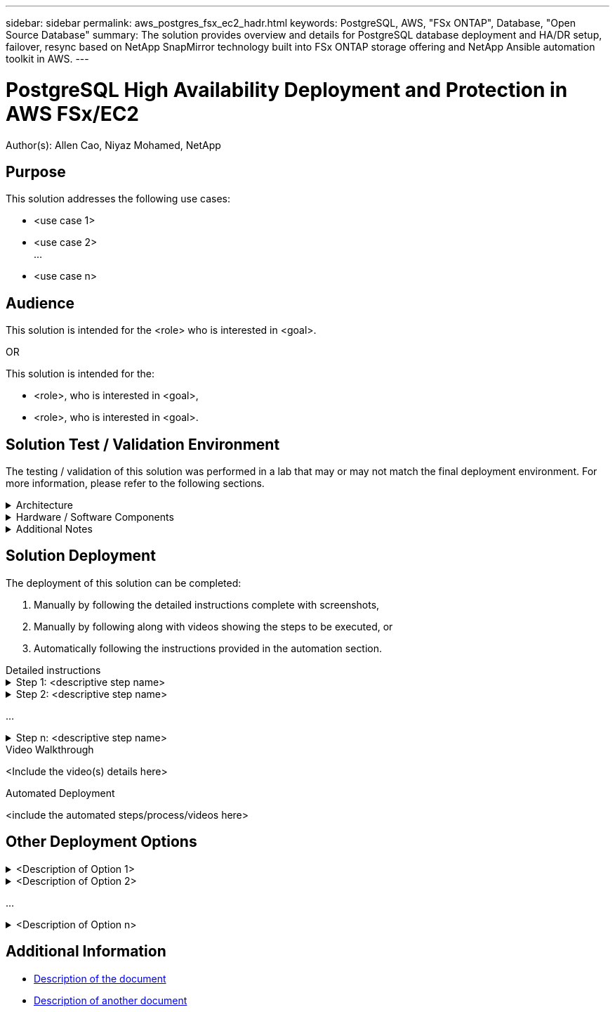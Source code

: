 ---
sidebar: sidebar
permalink: aws_postgres_fsx_ec2_hadr.html
keywords: PostgreSQL, AWS, "FSx ONTAP", Database, "Open Source Database"
summary: The solution provides overview and details for PostgreSQL database deployment and HA/DR setup, failover, resync based on NetApp SnapMirror technology built into FSx ONTAP storage offering and NetApp Ansible automation toolkit in AWS.  
---

= PostgreSQL High Availability Deployment and Protection in AWS FSx/EC2
:hardbreaks:
:nofooter:
:icons: font
:linkattrs:
// For the imagesdir setting, make sure the path to the media folder is correct.  The default path assumes
// the source is located in the root of the repository.  Select the appropriate setting based on the level
// of the folder containing the source
:imagesdir: ./media/
// :imagesdir: ./../media/
// :imagesdir: ./../../media/


[.lead]
Author(s): Allen Cao,  Niyaz Mohamed,  NetApp

== Purpose
// Describe WHAT problem this solution addresses.  What are the use cases(s) and how does it solve a problem?
// Use a bulleted list and keep it brief!

This solution addresses the following use cases:

* <use case 1>
* <use case 2>
...
* <use case n>

== Audience
// Who is this solution directed at?  DevOps engineer, IT specialist, DB administrator, etc.
// If there are multiple audiences, use a list to identity them.

This solution is intended for the <role> who is interested in <goal>.

OR

This solution is intended for the:

* <role>, who is interested in <goal>,
* <role>, who is interested in <goal>.

== Solution Test / Validation Environment
// Identify the environment in which the solution was tested / validated.

// Things to consider including here are:
// * Architecture diagram
// * Software / hardware and version / release levels or model numbers
// * Specific configuration that might be unique to a lab / test environment

The testing / validation of this solution was performed in a lab that may or may not match the final deployment environment.  For more information, please refer to the following sections.

.Architecture
[%collapsible]
=====
// Insert an image that shows how the solution is architected.

image::image-name.jpg[Solution Architecture Diagram]
=====

.Hardware / Software Components
[%collapsible]
=====
// Identify the hardware and software components along with the appropriate hardware level or software versions
// Use the 3rd column if there is a related link that can be provided for more information

[%autowidth.stretch]
|===
3+^| *Hardware*
| <hardware name> | <model / version> | More Information

3+^| *Software*
| <software name> | <version> | More Information
|===
=====

.Additional Notes
[%collapsible]
=====
// Identify anything that might differ in a production environment that was different in a lab environment or assumptions that were made

* Note 1
* Note 2
...
* Note n
=====

== Solution Deployment
// Describe the steps required to fully deploy the solution.
// Please use collapsible blocks with descriptive titles to condense the content in the published HTML.
// Include screenshots, demo videos, etc. that make the steps as simple and clear as possible.
// DO NOT overdo it with screenshots - where options are "obvious", a screenshot might not be necessary.

The deployment of this solution can be completed:

. Manually by following the detailed instructions complete with screenshots, 
. Manually by following along with videos showing the steps to be executed, or 
. Automatically following the instructions provided in the automation section.

[role="tabbed-block"]
====
.Detailed instructions
--
.Step 1: <descriptive step name>
[%collapsible]
=====
. Task 1
. Task 2
...
. Task n
=====

.Step 2: <descriptive step name>
[%collapsible]
=====
. Task 1
. Task 2
...
. Task n
=====

...

.Step n: <descriptive step name>
[%collapsible]
=====
. Task 1
. Task 2
...
. Task n
=====
--
.Video Walkthrough
--
<Include the video(s) details here>
--
.Automated Deployment
--
<include the automated steps/process/videos here>
--
====

== Other Deployment Options
// Are there other options for deployment (alternate 3rd party software, another way to address the same problem, etc.)?
// If so, BRIEFLY describe them here and point to documentation for more details on those options.

.<Description of Option 1>
[%collapsible]
=====
<enter the details of the option here>
=====

.<Description of Option 2>
[%collapsible]
=====
<enter the details of the option here>
=====

...

.<Description of Option n>
[%collapsible]
=====
<enter the details of the option here>
=====

== Additional Information
// Include references to other documentation (internal or external), videos, demos, blogs, etc. that support the solution.

* link:somewhere.html[Description of the document]
* link:somewhere-else.html[Description of another document]

